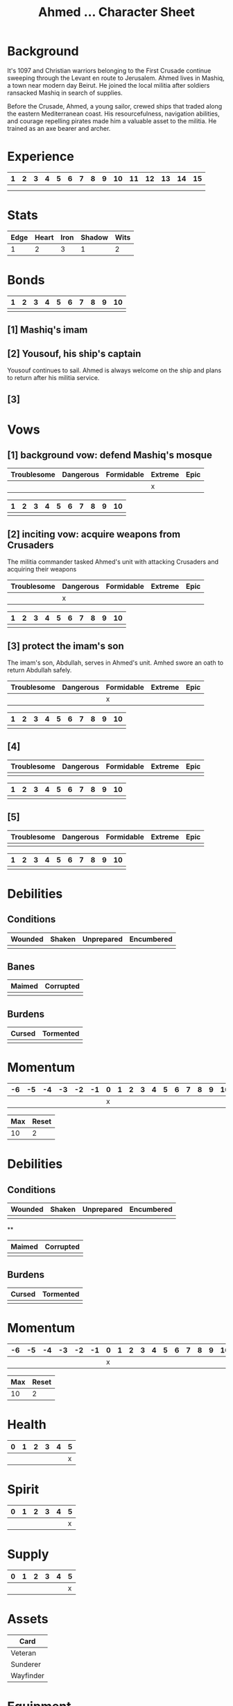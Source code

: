 #+TITLE: Ahmed ... Character Sheet
#+OPTIONS: toc:nil

* Background

It's 1097 and Christian warriors belonging to the First Crusade
continue sweeping through the Levant en route to Jerusalem. Ahmed
lives in Mashiq, a town near modern day Beirut. He joined the local
militia after soldiers ransacked Mashiq in search of supplies.

Before the Crusade, Ahmed, a young sailor, crewed ships that traded
along the eastern Mediterranean coast. His resourcefulness, navigation
abilities, and courage repelling pirates made him a valuable asset to
the militia. He trained as an axe bearer and archer.

* Experience

| 1 | 2 | 3 | 4 | 5 | 6 | 7 | 8 | 9 | 10 | 11 | 12 | 13 | 14 | 15 |
|---+---+---+---+---+---+---+---+---+----+----+----+----+----+----|
|   |   |   |   |   |   |   |   |   |    |    |    |    |    |    |
|   |   |   |   |   |   |   |   |   |    |    |    |    |    |    |

* Stats

| Edge | Heart | Iron | Shadow | Wits |
|------+-------+------+--------+------|
|    1 |     2 |    3 |      1 |    2 |

# Edge: Quickness, agility, and prowess in ranged combat
# Heart: Courage, willpower, empathy, sociability, and loyalty
# Iron: Physical strength, endurance, aggressiveness, and prowess in close combat
# Shadow: Sneakiness, deceptiveness, and cunning
# Wits: Expertise, knowledge, and observation

* Bonds

| 1 | 2 | 3 | 4 | 5 | 6 | 7 | 8 | 9 | 10 |
|---+---+---+---+---+---+---+---+---+----|
|   |   |   |   |   |   |   |   |   |    |

# As you build relationships and complete quests in the service of
# others, you create bonds by making the Forge a Bond move (page 74).
# 
# Bonds provide narrative texture to your world by fleshing out other
# characters and communities. They give you places to return to, and
# people to reconnect with, when your life as Ironsworn has taken its
# toll. Bonds also provide mechanical benefits when you act within a
# community or interact with someone with whom you share a bond. For
# example, the Sojourn move (page 71) gives you a bonus to your action
# roll if you have a bond with that community.
# 
# The bonds progress track on your character sheet represents the
# connections you have made. When you successfully Forge a Bond, you
# mark progress (one tick). When your time as Ironsworn is done, you

** [1] Mashiq's imam

** [2] Yousouf, his ship's captain

Yousouf continues to sail. Ahmed is always welcome on the ship and
plans to return after his militia service.

** [3] 

* Vows

# When you Swear an Iron Vow (page 98), you give it a rank
# (troublesome, dangerous, formidable, extreme, or epic), and record
# it on your character sheet. You then use a vow progress track to
# mark when you Reach a Milestone (page 100).

** [1] background vow: defend Mashiq's mosque

| Troublesome | Dangerous | Formidable | Extreme | Epic |
|-------------+-----------+------------+---------+------|
|             |           |            | x       |      |


| 1 | 2 | 3 | 4 | 5 | 6 | 7 | 8 | 9 | 10 |
|---+---+---+---+---+---+---+---+---+----|
|   |   |   |   |   |   |   |   |   |    |

** [2] inciting vow: acquire weapons from Crusaders

The militia commander tasked Ahmed's unit with attacking Crusaders and
acquiring their weapons

| Troublesome | Dangerous | Formidable | Extreme | Epic |
|-------------+-----------+------------+---------+------|
|             | x         |            |         |      |


| 1 | 2 | 3 | 4 | 5 | 6 | 7 | 8 | 9 | 10 |
|---+---+---+---+---+---+---+---+---+----|
|   |   |   |   |   |   |   |   |   |    |

** [3] protect the imam's son

The imam's son, Abdullah, serves in Ahmed's unit. Amhed swore an oath
to return Abdullah safely.

| Troublesome | Dangerous | Formidable | Extreme | Epic |
|-------------+-----------+------------+---------+------|
|             |           | x          |         |      |


| 1 | 2 | 3 | 4 | 5 | 6 | 7 | 8 | 9 | 10 |
|---+---+---+---+---+---+---+---+---+----|
|   |   |   |   |   |   |   |   |   |    |

** [4]

| Troublesome | Dangerous | Formidable | Extreme | Epic |
|-------------+-----------+------------+---------+------|
|             |           |            |         |      |


| 1 | 2 | 3 | 4 | 5 | 6 | 7 | 8 | 9 | 10 |
|---+---+---+---+---+---+---+---+---+----|
|   |   |   |   |   |   |   |   |   |    |

** [5]

| Troublesome | Dangerous | Formidable | Extreme | Epic |
|-------------+-----------+------------+---------+------|
|             |           |            |         |      |


| 1 | 2 | 3 | 4 | 5 | 6 | 7 | 8 | 9 | 10 |
|---+---+---+---+---+---+---+---+---+----|
|   |   |   |   |   |   |   |   |   |    |

* Debilities

** Conditions

| Wounded    | Shaken | Unprepared | Encumbered |
|------------+--------+------------+------------|
|            |        |            |            |

** Banes

| Maimed | Corrupted |
|--------+-----------|
|        |           |

** Burdens

| Cursed | Tormented |
|--------+-----------|
|        |           |

* Momentum

| -6 | -5 | -4 | -3 | -2 | -1 | 0 | 1 | 2 | 3 | 4 | 5 | 6 | 7 | 8 | 9 | 10 |
|----+----+----+----+----+----+---+---+---+---+---+---+---+---+---+---+----|
|    |    |    |    |    |    | x |   |   |   |   |   |   |   |   |   |    |


| Max | Reset |
|-----+-------|
|  10 | 2     |

* Debilities

** Conditions

| Wounded | Shaken | Unprepared | Encumbered |
|---------+--------+------------+------------|
|         |        |            |            |

**

| Maimed | Corrupted |
|--------+-----------|
|        |           |

** Burdens

| Cursed | Tormented |
|--------+-----------|
|        |           |

* Momentum

| -6 | -5 | -4 | -3 | -2 | -1 | 0 | 1 | 2 | 3 | 4 | 5 | 6 | 7 | 8 | 9 | 10 |
|----+----+----+----+----+----+---+---+---+---+---+---+---+---+---+---+----|
|    |    |    |    |    |    | x |   |   |   |   |   |   |   |   |   |    |


| Max | Reset |
|-----+-------|
|  10 | 2     |

# Momentum represents how you are faring in your quests. It is gained
# and lost through moves. If you have positive momentum, you are
# building on your successes and ready to make decisive moves. If you
# have negative momentum, you have suffered setbacks and your quest is
# in jeopardy.  To learn more about momentum and how it helps and
# hinders your character, see page 11.
# 
# Use the momentum track on the left side of your character sheet to
# record your current momentum. Your character sheet also includes
# boxes to mark your max momentum and momentum reset.
# 
# • Your max momentum starts at +10, and is reduced by one for every
# marked debility.
# 
# • Your momentum reset starts at +2. If you have a one debility
# marked, your reset is +1. If you have more than one debility marked,
# your reset is 0.
# 
# To learn more about debilities, see page 36.

* Health

| 0 | 1 | 2 | 3 | 4 | 5 |
|---+---+---+---+---+---|
|   |   |   |   |   | x |

# Health represents your current physical condition and stamina,
# ranked from 0 to +5. Health is reduced when you Endure Harm (page
# 91), and increased when you rest or receive care through moves such
# as Heal (page 63) or Sojourn (page 71).

# If you are at 0 health, scoring a miss when you Endure Harm puts you
# at risk of suffering a debility or dying.

* Spirit

| 0 | 1 | 2 | 3 | 4 | 5 |
|---+---+---+---+---+---|
|   |   |   |   |   | x |

# Spirit is your current mental state, ranked from 0 to +5. Spirit is
# reduced when you Endure Stress (page 95). It is increased when you
# find comfort in companionship, success, or relaxed moments through
# moves such as Make Camp (page 64) or Forge a Bond (page 74).

# If you are at 0 spirit, scoring a miss when you Endure Stress puts
# you at risk of suffering a debility or falling into desolation.

* Supply

| 0 | 1 | 2 | 3 | 4 | 5 |
|---+---+---+---+---+---|
|   |   |   |   |   | x |

# Supply is an abstract representation of your preparedness, including
# ammo, food, water, and general upkeep. It is ranked from 0 to
# +5. Instead of keeping track of a detailed inventory, you can
# consider most of your mundane gear as covered under supply.
#
# Supply is decreased when you make the Undertake a Journey move (page
# 65). You might also reduce supply as a narrative cost when you face
# hardships as an outcome of other moves. For example, if you make the
# Face Danger move (page 60) to ford a wild river, you might lose some
# gear as a result of a weak hit or miss. Supply is increased when you
# gather provisions through moves such as Resupply (page 63).

# The supply track represents the shared assets among your party. You
# and your allies use the same supply value while you travel
# together. If any of you make a move to increase supply, or suffer
# the result of a move that reduces your supply, each of you adjust
# your supply track accordingly.
#
# When your supply falls to 0, all characters make the Out of Supply
# move (page 97). If you are at 0 supply and suffer additional
# -supply, you each must reduce your health, spirit, or momentum
# tracks by that amount.

* Assets

| Card      |
|-----------|
| Veteran   |
| Sunderer  |
| Wayfinder |

# Assets represent your background, skills, and traits. They give you
# additional options and bonuses when making a move—or sometimes act
# as their own self-contained moves.
# 
# Assets provide both mechanical and narrative benefits. For example,
# if you are an Herbalist, you gain bonuses to your moves when
# treating injuries or sicknesses. You can envision your character
# identifying plants, diagnosing rare illnesses, and summoning up
# obscure facts about herbal remedies. Even when you aren’t making
# moves, your role colors the interests and manner of your
# character. Also, your expertise might offer story possibilities and
# new quests as you interact with others in need of your services.
# 
# Ironsworn assets are formatted as printable cards, available for
# download at ironswornrpg.com. Put them alongside your character
# sheet for easy reference. Each asset card includes three abilities.

* Equipment

|   |   |
|---+---|
|   |   |

# Make note of any important equipment or items you start with. These
# are things that might impact the narrative and the moves you make,
# or provide texture to your character’s background. They don’t offer
# mechanical bonuses unless they are represented by an asset, such as
# a weapon used in a combat talent.
# 
# You can assume you are equipped for travel and adventure as
# represented by your supply track. Don’t worry about managing rations
# or ammo or other mundane necessities.
# 
# There are no limitations by the rules, but envision your character’s
# place in society and consider the availability of resources in your
# version of the Ironlands. By default, a fine sword or a set of
# quality armor is rare, and marks you as someone of note. It
# influences how others react to you in the fiction of your game.
# 
# If you want to begin your adventures as a typical Ironlander,
# envision yourself outfitted with cheap, mundane gear. A hand-me-down
# set of quilted armor.  A ratty traveling cloak. A battered wooden
# shield. A spear and a worn knife.  Improving your lot in life can be
# part of your narrative journey.

* Notes

